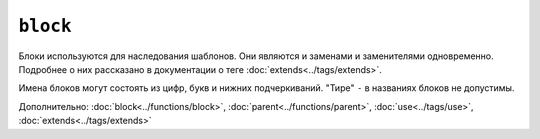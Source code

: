 ``block``
=========

Блоки используются для наследования шаблонов. Они являются и заменами и заменителями одновременно. Подробнее о них рассказано в документации о теге :doc:`extends<../tags/extends>`.

Имена блоков могут состоять из цифр, букв и нижних подчеркиваний. "Тире" ``-`` в названиях блоков не допустимы.

Дополнительно: :doc:`block<../functions/block>`, :doc:`parent<../functions/parent>`, :doc:`use<../tags/use>`, :doc:`extends<../tags/extends>`
